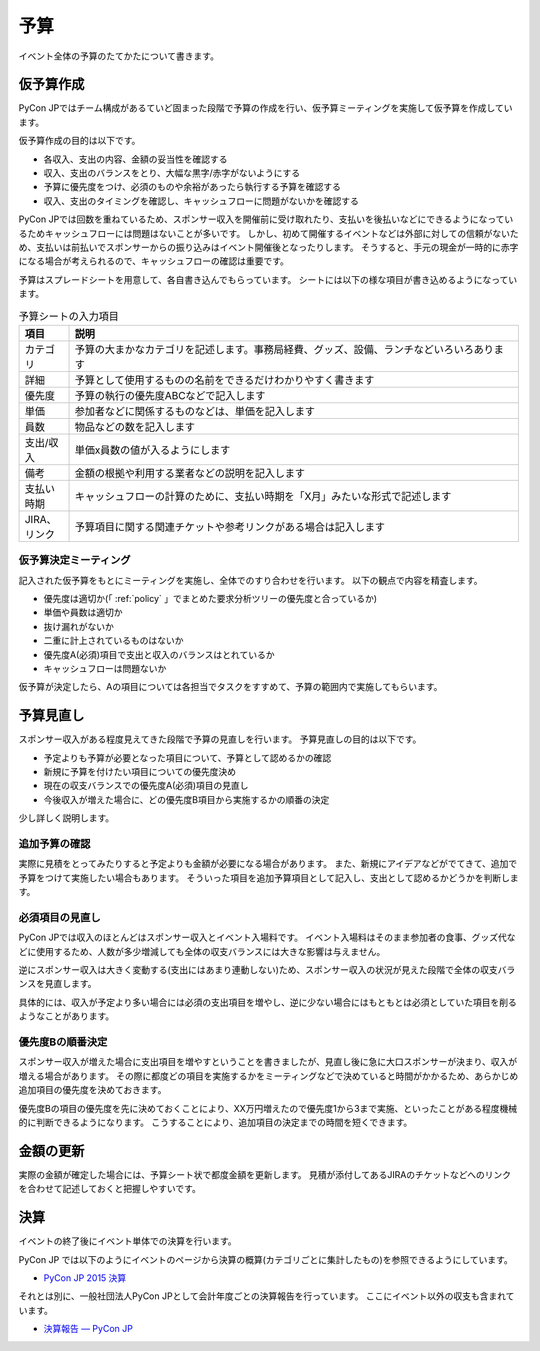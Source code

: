 .. _budget:

======
 予算
======
イベント全体の予算のたてかたについて書きます。

仮予算作成
==========
PyCon JPではチーム構成があるていど固まった段階で予算の作成を行い、仮予算ミーティングを実施して仮予算を作成しています。

仮予算作成の目的は以下です。

- 各収入、支出の内容、金額の妥当性を確認する
- 収入、支出のバランスをとり、大幅な黒字/赤字がないようにする
- 予算に優先度をつけ、必須のものや余裕があったら執行する予算を確認する
- 収入、支出のタイミングを確認し、キャッシュフローに問題がないかを確認する

PyCon JPでは回数を重ねているため、スポンサー収入を開催前に受け取れたり、支払いを後払いなどにできるようになっているためキャッシュフローには問題はないことが多いです。
しかし、初めて開催するイベントなどは外部に対しての信頼がないため、支払いは前払いでスポンサーからの振り込みはイベント開催後となったりします。
そうすると、手元の現金が一時的に赤字になる場合が考えられるので、キャッシュフローの確認は重要です。

予算はスプレードシートを用意して、各自書き込んでもらっています。
シートには以下の様な項目が書き込めるようになっています。

.. list-table:: 予算シートの入力項目
   :header-rows: 1
   :widths: 10 90

   * - 項目
     - 説明
   * - カテゴリ
     - 予算の大まかなカテゴリを記述します。事務局経費、グッズ、設備、ランチなどいろいろあります
   * - 詳細
     - 予算として使用するものの名前をできるだけわかりやすく書きます
   * - 優先度
     - 予算の執行の優先度ABCなどで記入します
   * - 単価
     - 参加者などに関係するものなどは、単価を記入します
   * - 員数
     - 物品などの数を記入します
   * - 支出/収入
     - 単価x員数の値が入るようにします
   * - 備考
     - 金額の根拠や利用する業者などの説明を記入します
   * - 支払い時期
     - キャッシュフローの計算のために、支払い時期を「X月」みたいな形式で記述します
   * - JIRA、リンク
     - 予算項目に関する関連チケットや参考リンクがある場合は記入します

仮予算決定ミーティング
----------------------
記入された仮予算をもとにミーティングを実施し、全体でのすり合わせを行います。
以下の観点で内容を精査します。

- 優先度は適切か(「 :ref:`policy` 」でまとめた要求分析ツリーの優先度と合っているか)
- 単価や員数は適切か
- 抜け漏れがないか
- 二重に計上されているものはないか
- 優先度A(必須)項目で支出と収入のバランスはとれているか
- キャッシュフローは問題ないか

仮予算が決定したら、Aの項目については各担当でタスクをすすめて、予算の範囲内で実施してもらいます。

予算見直し
==========
スポンサー収入がある程度見えてきた段階で予算の見直しを行います。
予算見直しの目的は以下です。

- 予定よりも予算が必要となった項目について、予算として認めるかの確認
- 新規に予算を付けたい項目についての優先度決め
- 現在の収支バランスでの優先度A(必須)項目の見直し
- 今後収入が増えた場合に、どの優先度B項目から実施するかの順番の決定

少し詳しく説明します。

追加予算の確認
--------------
実際に見積をとってみたりすると予定よりも金額が必要になる場合があります。
また、新規にアイデアなどがでてきて、追加で予算をつけて実施したい場合もあります。
そういった項目を追加予算項目として記入し、支出として認めるかどうかを判断します。

必須項目の見直し
----------------
PyCon JPでは収入のほとんどはスポンサー収入とイベント入場料です。
イベント入場料はそのまま参加者の食事、グッズ代などに使用するため、人数が多少増減しても全体の収支バランスには大きな影響は与えません。

逆にスポンサー収入は大きく変動する(支出にはあまり連動しない)ため、スポンサー収入の状況が見えた段階で全体の収支バランスを見直します。

具体的には、収入が予定より多い場合には必須の支出項目を増やし、逆に少ない場合にはもともとは必須としていた項目を削るようなことがあります。

優先度Bの順番決定
-----------------
スポンサー収入が増えた場合に支出項目を増やすということを書きましたが、見直し後に急に大口スポンサーが決まり、収入が増える場合があります。
その際に都度どの項目を実施するかをミーティングなどで決めていると時間がかかるため、あらかじめ追加項目の優先度を決めておきます。

優先度Bの項目の優先度を先に決めておくことにより、XX万円増えたので優先度1から3まで実施、といったことがある程度機械的に判断できるようになります。
こうすることにより、追加項目の決定までの時間を短くできます。

金額の更新
==========
実際の金額が確定した場合には、予算シート状で都度金額を更新します。
見積が添付してあるJIRAのチケットなどへのリンクを合わせて記述しておくと把握しやすいです。

決算
====
イベントの終了後にイベント単体での決算を行います。

PyCon JP では以下のようにイベントのページから決算の概算(カテゴリごとに集計したもの)を参照できるようにしています。

- `PyCon JP 2015 決算 <https://docs.google.com/spreadsheets/d/15k6P-No1-WnhHMxgoyMl1GpKpOft2rsn9gkyLoqCNTg/pubhtml?gid=0&single=true>`_

それとは別に、一般社団法人PyCon JPとして会計年度ごとの決算報告を行っています。
ここにイベント以外の収支も含まれています。

- `決算報告 — PyCon JP <https://www.pycon.jp/annualreport/index.html>`_
